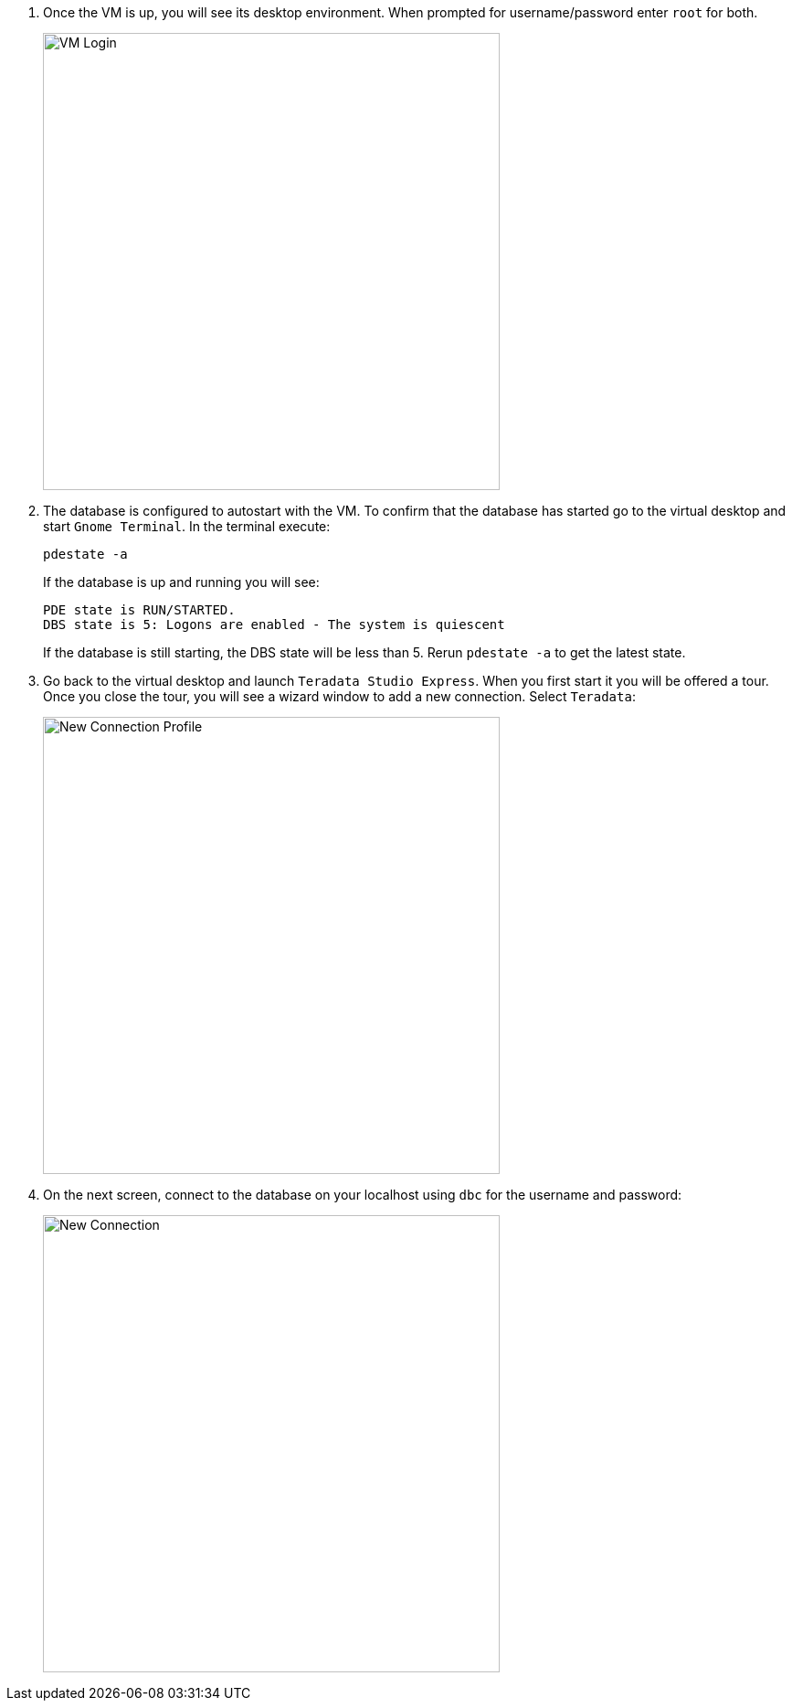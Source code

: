 . Once the VM is up, you will see its desktop environment. When prompted for username/password enter `root` for both.
+
image::vm.login.png[VM Login, width=500]
. The database is configured to autostart with the VM. To confirm that the database has started go to the virtual desktop and start `Gnome Terminal`. In the terminal execute:
+
[source, bash]
----
pdestate -a
----
+
If the database is up and running you will see:
+
----
PDE state is RUN/STARTED.
DBS state is 5: Logons are enabled - The system is quiescent
----
+
If the database is still starting, the DBS state will be less than 5. Rerun `pdestate -a` to get the latest state.

. Go back to the virtual desktop and launch `Teradata Studio Express`. When you first start it you will be offered a tour. Once you close the tour, you will see a wizard window to add a new connection. Select `Teradata`:
+
image::new.connection.profile.png[New Connection Profile, width=500]
. On the next screen, connect to the database on your localhost using `dbc` for the username and password:
+
image::new.connection.png[New Connection, width=500]
